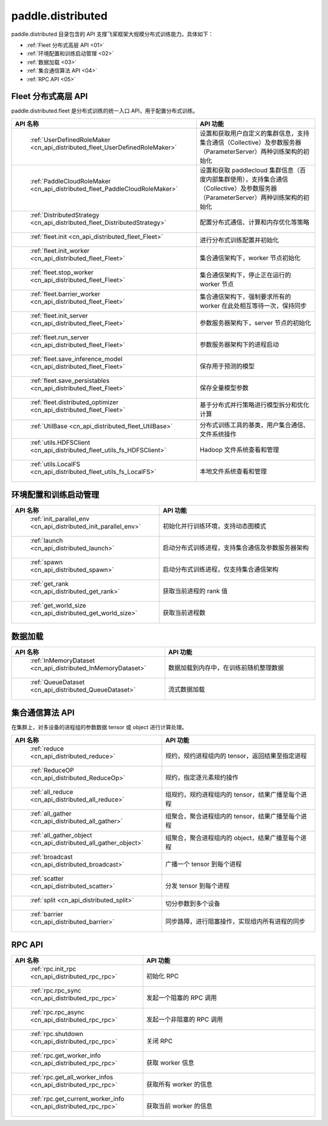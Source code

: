 .. _cn_overview_distributed:

paddle.distributed
============================

paddle.distributed 目录包含的 API 支撑飞桨框架大规模分布式训练能力。具体如下：

-  :ref:`Fleet 分布式高层 API <01>`
-  :ref:`环境配置和训练启动管理 <02>`
-  :ref:`数据加载 <03>`
-  :ref:`集合通信算法 API <04>`
-  :ref:`RPC API <05>`

.. _01:

Fleet 分布式高层 API
::::::::::::::::::::::::::

paddle.distributed.fleet 是分布式训练的统一入口 API，用于配置分布式训练。

.. csv-table::
    :header: "API 名称", "API 功能"
    :widths: 20, 50

    " :ref:`UserDefinedRoleMaker <cn_api_distributed_fleet_UserDefinedRoleMaker>` ", "设置和获取用户自定义的集群信息，支持集合通信（Collective）及参数服务器（ParameterServer）两种训练架构的初始化"
    " :ref:`PaddleCloudRoleMaker <cn_api_distributed_fleet_PaddleCloudRoleMaker>` ", "设置和获取 paddlecloud 集群信息（百度内部集群使用），支持集合通信（Collective）及参数服务器（ParameterServer）两种训练架构的初始化"
    " :ref:`DistributedStrategy <cn_api_distributed_fleet_DistributedStrategy>` ", "配置分布式通信、计算和内存优化等策略"
    " :ref:`fleet.init <cn_api_distributed_fleet_Fleet>` ", "进行分布式训练配置并初始化 "
    " :ref:`fleet.init_worker <cn_api_distributed_fleet_Fleet>` ", "集合通信架构下，worker 节点初始化 "
    " :ref:`fleet.stop_worker <cn_api_distributed_fleet_Fleet>` ", "集合通信架构下，停止正在运行的 worker 节点"
    " :ref:`fleet.barrier_worker <cn_api_distributed_fleet_Fleet>` ", "集合通信架构下，强制要求所有的 worker 在此处相互等待一次，保持同步"
    " :ref:`fleet.init_server <cn_api_distributed_fleet_Fleet>` ", "参数服务器架构下，server 节点的初始化  "
    " :ref:`fleet.run_server <cn_api_distributed_fleet_Fleet>` ", "参数服务器架构下的进程启动"
    " :ref:`fleet.save_inference_model <cn_api_distributed_fleet_Fleet>` ", "保存用于预测的模型"
    " :ref:`fleet.save_persistables <cn_api_distributed_fleet_Fleet>` ", "保存全量模型参数"
    " :ref:`fleet.distributed_optimizer <cn_api_distributed_fleet_Fleet>` ", "基于分布式并行策略进行模型拆分和优化计算"
    " :ref:`UtilBase <cn_api_distributed_fleet_UtilBase>` ", "分布式训练工具的基类，用户集合通信、文件系统操作"
    " :ref:`utils.HDFSClient <cn_api_distributed_fleet_utils_fs_HDFSClient>` ", "Hadoop 文件系统查看和管理"
    " :ref:`utils.LocalFS <cn_api_distributed_fleet_utils_fs_LocalFS>` ", "本地文件系统查看和管理"

.. _02:

环境配置和训练启动管理
::::::::::::::::::::::::::

.. csv-table::
    :header: "API 名称", "API 功能"
    :widths: 20, 50


    " :ref:`init_parallel_env <cn_api_distributed_init_parallel_env>` ", "初始化并行训练环境，支持动态图模式"
    " :ref:`launch <cn_api_distributed_launch>` ", "启动分布式训练进程，支持集合通信及参数服务器架构"
    " :ref:`spawn <cn_api_distributed_spawn>` ", "启动分布式训练进程，仅支持集合通信架构"
    " :ref:`get_rank <cn_api_distributed_get_rank>` ", "获取当前进程的 rank 值"
    " :ref:`get_world_size <cn_api_distributed_get_world_size>` ", "获取当前进程数"

.. _03:

数据加载
::::::::::::::

.. csv-table::
    :header: "API 名称", "API 功能"
    :widths: 20, 50


    " :ref:`InMemoryDataset <cn_api_distributed_InMemoryDataset>` ", "数据加载到内存中，在训练前随机整理数据"
    " :ref:`QueueDataset <cn_api_distributed_QueueDataset>` ", "流式数据加载"

.. _04:

集合通信算法 API
::::::::::::::::::::::

在集群上，对多设备的进程组的参数数据 tensor 或 object 进行计算处理。

.. csv-table::
    :header: "API 名称", "API 功能"
    :widths: 20, 50


    " :ref:`reduce <cn_api_distributed_reduce>` ", "规约，规约进程组内的 tensor，返回结果至指定进程"
    " :ref:`ReduceOP <cn_api_distributed_ReduceOp>` ", "规约，指定逐元素规约操作"
    " :ref:`all_reduce <cn_api_distributed_all_reduce>` ", "组规约，规约进程组内的 tensor，结果广播至每个进程"
    " :ref:`all_gather <cn_api_distributed_all_gather>` ", "组聚合，聚合进程组内的 tensor，结果广播至每个进程"
    " :ref:`all_gather_object <cn_api_distributed_all_gather_object>` ", "组聚合，聚合进程组内的 object，结果广播至每个进程"
    " :ref:`broadcast <cn_api_distributed_broadcast>` ", "广播一个 tensor 到每个进程"
    " :ref:`scatter <cn_api_distributed_scatter>` ", "分发 tensor 到每个进程"
    " :ref:`split <cn_api_distributed_split>` ", "切分参数到多个设备"
    " :ref:`barrier <cn_api_distributed_barrier>` ", "同步路障，进行阻塞操作，实现组内所有进程的同步"

.. _05:

RPC API
::::::::::::::::::::::::::

.. csv-table::
    :header: "API 名称", "API 功能"
    :widths: 20, 50


    " :ref:`rpc.init_rpc <cn_api_distributed_rpc_rpc>` ", "初始化 RPC "
    " :ref:`rpc.rpc_sync <cn_api_distributed_rpc_rpc>` ", "发起一个阻塞的 RPC 调用"
    " :ref:`rpc.rpc_async <cn_api_distributed_rpc_rpc>` ", "发起一个非阻塞的 RPC 调用"
    " :ref:`rpc.shutdown <cn_api_distributed_rpc_rpc>` ", "关闭 RPC "
    " :ref:`rpc.get_worker_info <cn_api_distributed_rpc_rpc>` ", "获取 worker 信息"
    " :ref:`rpc.get_all_worker_infos <cn_api_distributed_rpc_rpc>` ", "获取所有 worker 的信息"
    " :ref:`rpc.get_current_worker_info <cn_api_distributed_rpc_rpc>` ", "获取当前 worker 的信息"
